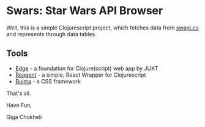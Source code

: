 * Swars: Star Wars API Browser

Well, this is a simple Clojurescript project, which fetches data from [[https://swapi.co][swapi.co]] and represents through data tables.

** Tools
- [[https://github.com/juxt/edge][Edge]] - a foundation for Clojure(script) web app by JUXT 
- [[https://github.com/reagent-project/reagent][Reagent]] - a simple, React Wrapper for Clojurescript
- [[https://bulma.io][Bulma]] - a CSS framework

That's all.

Have Fun,

Giga Chokheli
